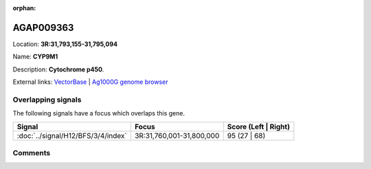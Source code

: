 :orphan:



AGAP009363
==========

Location: **3R:31,793,155-31,795,094**

Name: **CYP9M1**

Description: **Cytochrome p450**.

External links:
`VectorBase <https://www.vectorbase.org/Anopheles_gambiae/Gene/Summary?g=AGAP009363>`_ |
`Ag1000G genome browser <https://www.malariagen.net/apps/ag1000g/phase1-AR3/index.html?genome_region=3R:31793155-31795094#genomebrowser>`_

Overlapping signals
-------------------

The following signals have a focus which overlaps this gene.

.. cssclass:: table-hover
.. csv-table::
    :widths: auto
    :header: Signal,Focus,Score (Left | Right)

    :doc:`../signal/H12/BFS/3/4/index`, "3R:31,760,001-31,800,000", 95 (27 | 68)
    





Comments
--------


.. raw:: html

    <div id="disqus_thread"></div>
    <script>
    
    var disqus_config = function () {
        this.page.identifier = '/gene/{{ gene.id }}';
    };
    
    (function() { // DON'T EDIT BELOW THIS LINE
    var d = document, s = d.createElement('script');
    s.src = 'https://agam-selection-atlas.disqus.com/embed.js';
    s.setAttribute('data-timestamp', +new Date());
    (d.head || d.body).appendChild(s);
    })();
    </script>
    <noscript>Please enable JavaScript to view the <a href="https://disqus.com/?ref_noscript">comments.</a></noscript>


